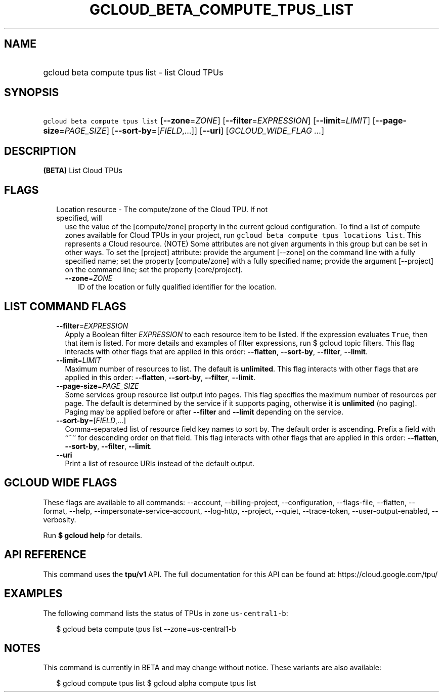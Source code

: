 
.TH "GCLOUD_BETA_COMPUTE_TPUS_LIST" 1



.SH "NAME"
.HP
gcloud beta compute tpus list \- list Cloud TPUs



.SH "SYNOPSIS"
.HP
\f5gcloud beta compute tpus list\fR [\fB\-\-zone\fR=\fIZONE\fR] [\fB\-\-filter\fR=\fIEXPRESSION\fR] [\fB\-\-limit\fR=\fILIMIT\fR] [\fB\-\-page\-size\fR=\fIPAGE_SIZE\fR] [\fB\-\-sort\-by\fR=[\fIFIELD\fR,...]] [\fB\-\-uri\fR] [\fIGCLOUD_WIDE_FLAG\ ...\fR]



.SH "DESCRIPTION"

\fB(BETA)\fR List Cloud TPUs



.SH "FLAGS"

.RS 2m
.TP 2m

Location resource \- The compute/zone of the Cloud TPU. If not specified, will
use the value of the [compute/zone] property in the current gcloud
configuration. To find a list of compute zones available for Cloud TPUs in your
project, run \f5gcloud beta compute tpus locations list\fR. This represents a
Cloud resource. (NOTE) Some attributes are not given arguments in this group but
can be set in other ways. To set the [project] attribute: provide the argument
[\-\-zone] on the command line with a fully specified name; set the property
[compute/zone] with a fully specified name; provide the argument [\-\-project]
on the command line; set the property [core/project].


.RS 2m
.TP 2m
\fB\-\-zone\fR=\fIZONE\fR
ID of the location or fully qualified identifier for the location.


.RE
.RE
.sp

.SH "LIST COMMAND FLAGS"

.RS 2m
.TP 2m
\fB\-\-filter\fR=\fIEXPRESSION\fR
Apply a Boolean filter \fIEXPRESSION\fR to each resource item to be listed. If
the expression evaluates \f5True\fR, then that item is listed. For more details
and examples of filter expressions, run $ gcloud topic filters. This flag
interacts with other flags that are applied in this order: \fB\-\-flatten\fR,
\fB\-\-sort\-by\fR, \fB\-\-filter\fR, \fB\-\-limit\fR.

.TP 2m
\fB\-\-limit\fR=\fILIMIT\fR
Maximum number of resources to list. The default is \fBunlimited\fR. This flag
interacts with other flags that are applied in this order: \fB\-\-flatten\fR,
\fB\-\-sort\-by\fR, \fB\-\-filter\fR, \fB\-\-limit\fR.

.TP 2m
\fB\-\-page\-size\fR=\fIPAGE_SIZE\fR
Some services group resource list output into pages. This flag specifies the
maximum number of resources per page. The default is determined by the service
if it supports paging, otherwise it is \fBunlimited\fR (no paging). Paging may
be applied before or after \fB\-\-filter\fR and \fB\-\-limit\fR depending on the
service.

.TP 2m
\fB\-\-sort\-by\fR=[\fIFIELD\fR,...]
Comma\-separated list of resource field key names to sort by. The default order
is ascending. Prefix a field with ``~'' for descending order on that field. This
flag interacts with other flags that are applied in this order:
\fB\-\-flatten\fR, \fB\-\-sort\-by\fR, \fB\-\-filter\fR, \fB\-\-limit\fR.

.TP 2m
\fB\-\-uri\fR
Print a list of resource URIs instead of the default output.


.RE
.sp

.SH "GCLOUD WIDE FLAGS"

These flags are available to all commands: \-\-account, \-\-billing\-project,
\-\-configuration, \-\-flags\-file, \-\-flatten, \-\-format, \-\-help,
\-\-impersonate\-service\-account, \-\-log\-http, \-\-project, \-\-quiet,
\-\-trace\-token, \-\-user\-output\-enabled, \-\-verbosity.

Run \fB$ gcloud help\fR for details.



.SH "API REFERENCE"

This command uses the \fBtpu/v1\fR API. The full documentation for this API can
be found at: https://cloud.google.com/tpu/



.SH "EXAMPLES"

The following command lists the status of TPUs in zone \f5us\-central1\-b\fR:

.RS 2m
$ gcloud beta compute tpus list \-\-zone=us\-central1\-b
.RE



.SH "NOTES"

This command is currently in BETA and may change without notice. These variants
are also available:

.RS 2m
$ gcloud compute tpus list
$ gcloud alpha compute tpus list
.RE

